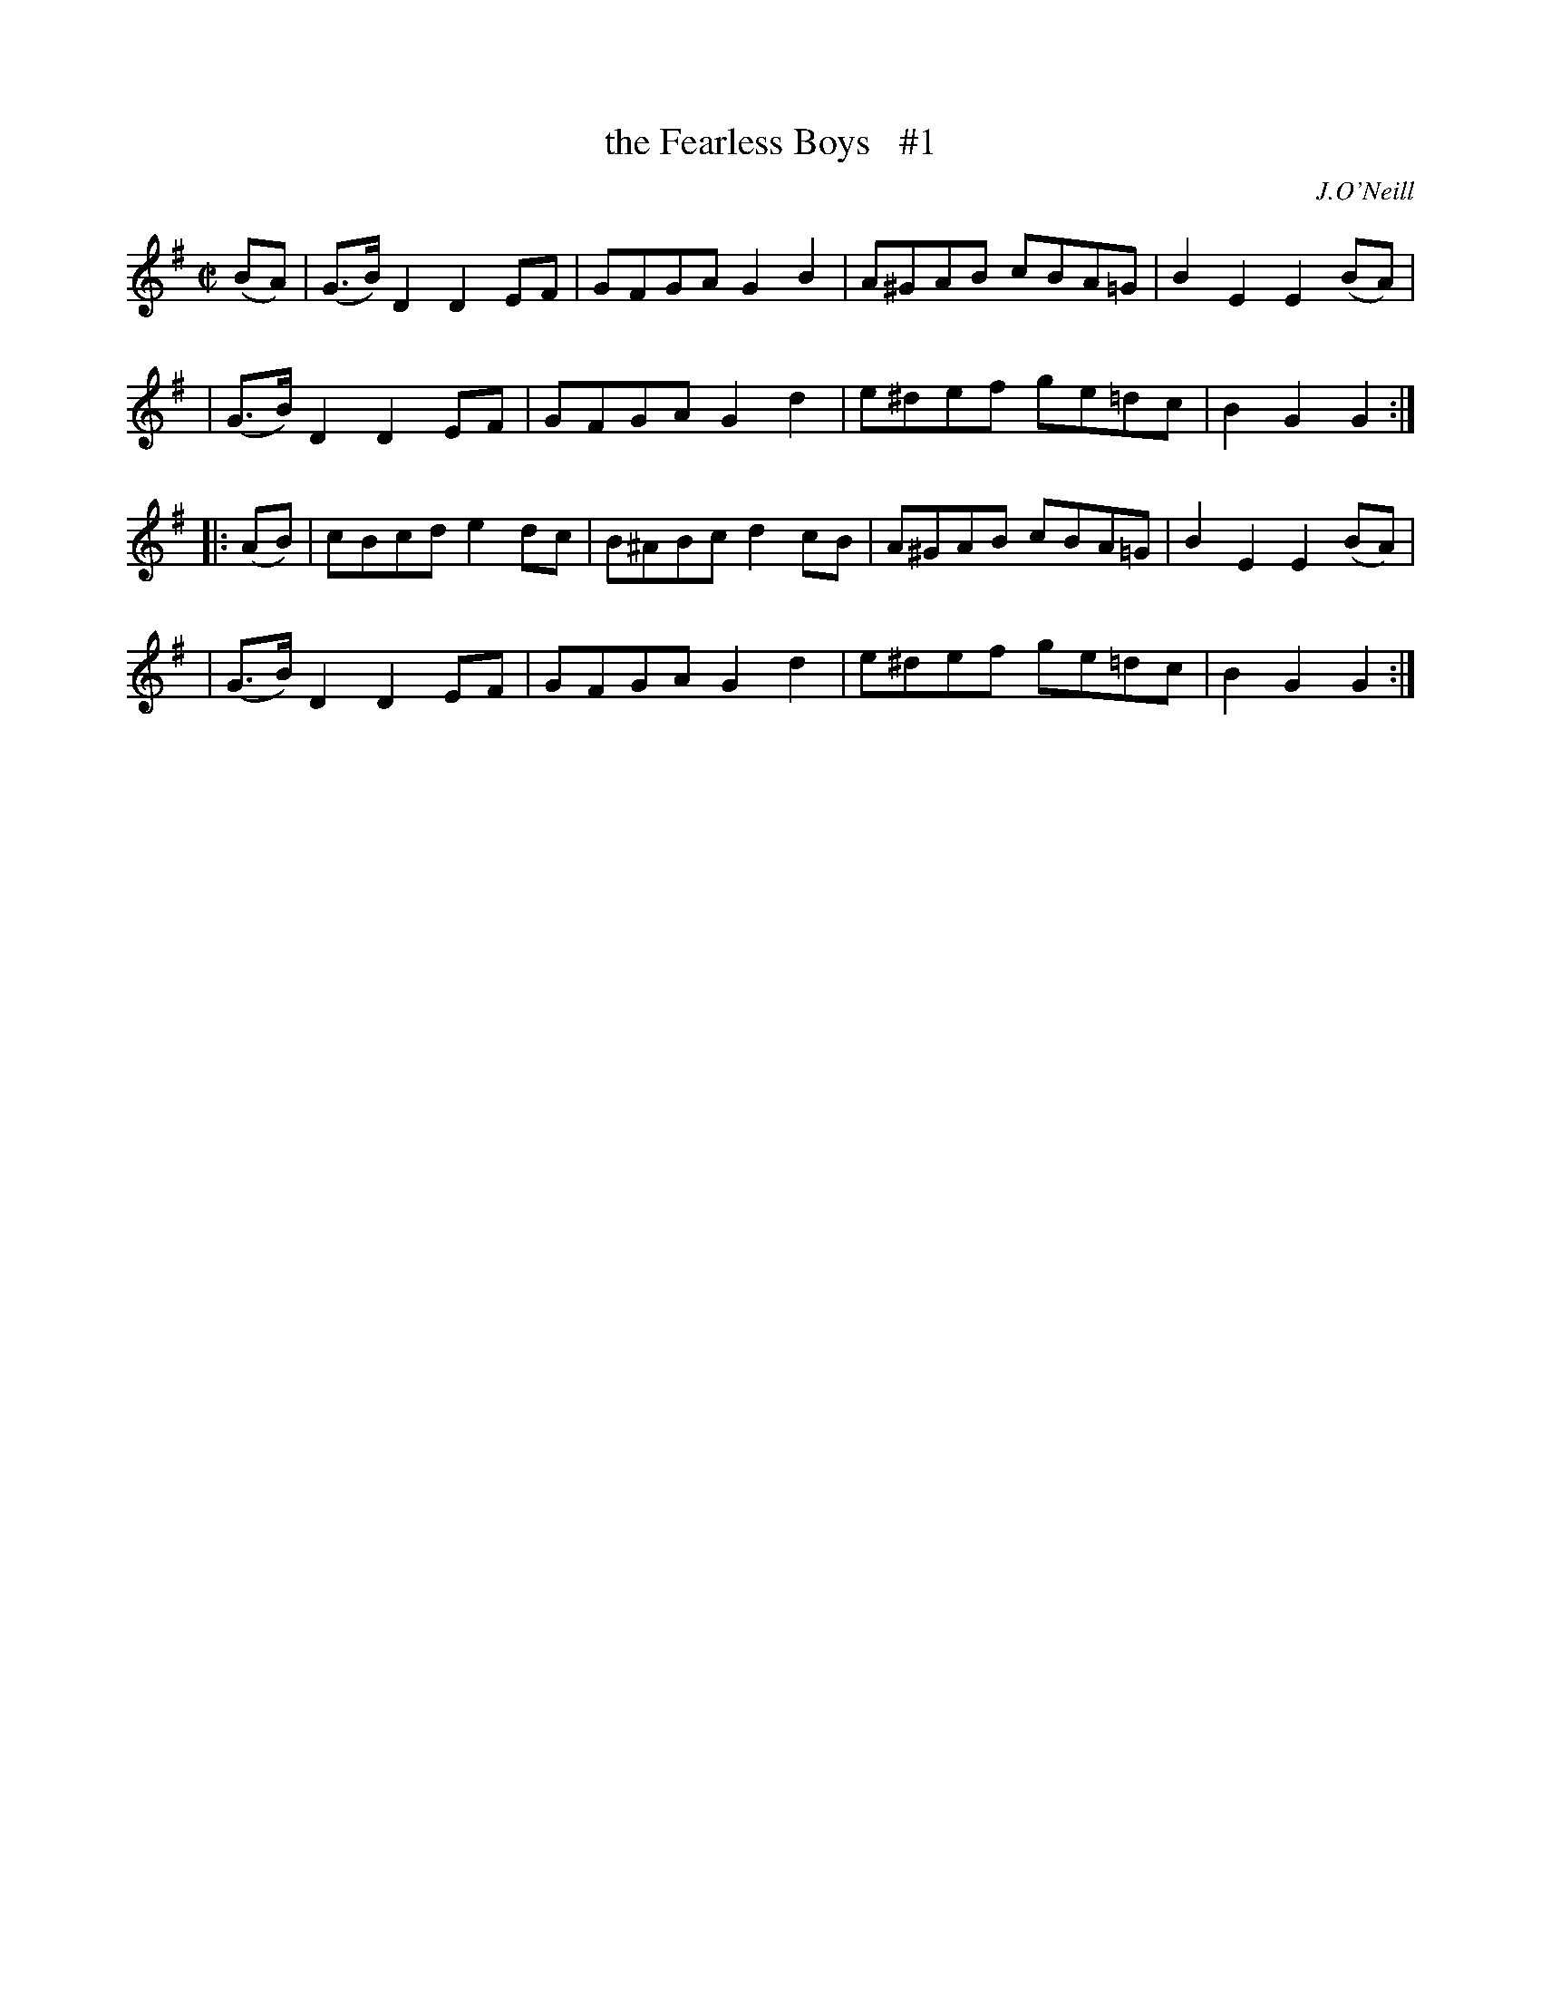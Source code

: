 X: 1811
T: the Fearless Boys   #1
R: march
%S: s:4 b:16(4+4+4+4)
B: O'Neill's 1850 #1811
O: J.O'Neill
Z: Transcribed by Bob Safranek, rjs@gsp.org
M: C|
L: 1/8
K: G
(BA) \
| (G>B)D2 D2EF | GFGA G2B2 | A^GAB cBA=G | B2E2 E2(BA) |
| (G>B)D2 D2EF | GFGA G2d2 | e^def ge=dc | B2G2 G2 :|
|: (AB) \
| cBcd e2dc | B^ABc d2cB | A^GAB cBA=G | B2E2 E2(BA) |
| (G>B) D2D2 EF | GFGA G2d2 | e^def ge=dc | B2G2 G2 :|
